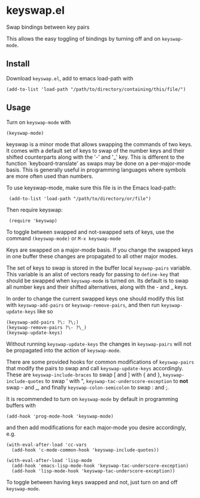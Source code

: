 * keyswap.el
Swap bindings between key pairs

This allows the easy toggling of bindings by turning off and on =keyswap-mode=.
** Install
Download =keyswap.el=, add to emacs load-path with
: (add-to-list 'load-path "/path/to/directory/containing/this/file/")
** Usage
Turn on =keyswap-mode= with
: (keyswap-mode)
keyswap is a minor mode that allows swapping the commands of two keys.
It comes with a default set of keys to swap of the number keys and their
shifted counterparts along with the '-' and '_' key.
This is different to the function `keyboard-translate' as swaps may be done
on a per-major-mode basis.
This is generally useful in programming languages where symbols are more
often used than numbers.

To use keyswap-mode, make sure this file is in the Emacs load-path:
:  (add-to-list 'load-path "/path/to/directory/or/file")

Then require keyswap:
:  (require 'keyswap)

To toggle between swapped and not-swapped sets of keys, use the command
=(keyswap-mode)= or =M-x keyswap-mode=

Keys are swapped on a major-mode basis.
If you change the swapped keys in one buffer these changes are propagated to
all other major modes.

The set of keys to swap is stored in the buffer local =keyswap-pairs=
variable.
This variable is an alist of vectors ready for passing to =define-key= that
should be swapped when =keyswap-mode= is turned on.
Its default is to swap all number keys and their shifted alternatives, along
with the - and _ keys.

In order to change the current swapped keys one should modify this list with
=keyswap-add-pairs= or =keyswap-remove-pairs=, and then run
=keyswap-update-keys= like so
: (keyswap-add-pairs ?\: ?\;)
: (keyswap-remove-pairs ?\- ?\_)
: (keyswap-update-keys)

Without running =keyswap-update-keys= the changes in =keyswap-pairs= will not
be propagated into the action of =keyswap-mode=.

There are some provided hooks for common modifications of =keyswap-pairs=
that modify the pairs to swap and call =keyswap-update-keys= accordingly.
These are =keyswap-include-braces= to swap [ and ] with { and },
=keyswap-include-quotes= to swap ' with ", =keyswap-tac-underscore-exception=
to *not* swap - and _, and finally =keyswap-colon-semicolon= to swap : and ;.

It is recommended to turn on =keyswap-mode= by default in programming buffers
with
: (add-hook 'prog-mode-hook 'keyswap-mode)

and then add modifications for each major-mode you desire accordingly, e.g.

#+BEGIN_EXAMPLE
(with-eval-after-load 'cc-vars
  (add-hook 'c-mode-common-hook 'keyswap-include-quotes))

(with-eval-after-load 'lisp-mode
  (add-hook 'emacs-lisp-mode-hook 'keyswap-tac-underscore-exception)
  (add-hook 'lisp-mode-hook 'keyswap-tac-underscore-exception))
#+END_EXAMPLE

To toggle between having keys swapped and not, just turn on and off
=keyswap-mode=.
